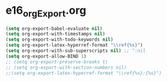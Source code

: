 * e16_orgExport.org
#+BEGIN_SRC emacs-lisp
(setq org-export-babel-evaluate nil)
(setq org-export-with-timestamps nil)
(setq org-export-with-todo-keywords nil)
(setq org-export-latex-hyperref-format "\\ref{%s}")
(setq org-export-with-sub-superscripts nil) ;; ^:nil
(setq org-export-allow-BIND 1)
;; (setq org-export-preserve-breaks t)
;; (setq org-export-with-section-numbers nil)
;;(setq org-export-latex-hyperref-format "\\ref{%s}:{%s}")
#+END_SRC
